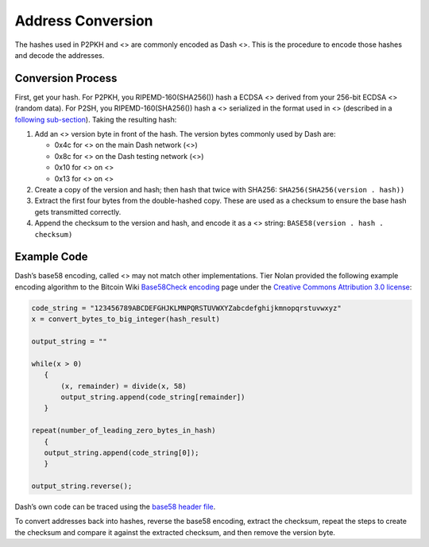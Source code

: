 Address Conversion
******************

The hashes used in P2PKH and <> are commonly encoded as Dash <>. This is
the procedure to encode those hashes and decode the addresses.

Conversion Process
==================

First, get your hash. For P2PKH, you RIPEMD-160(SHA256()) hash a ECDSA
<> derived from your 256-bit ECDSA <> (random data). For P2SH, you
RIPEMD-160(SHA256()) hash a <> serialized in the format used in <>
(described in a `following
sub-section <core-ref-transactions-raw-transaction-format>`__). Taking
the resulting hash:

1. Add an <> version byte in front of the hash. The version bytes
   commonly used by Dash are:

   -  0x4c for <> on the main Dash network (<>)

   -  0x8c for <> on the Dash testing network (<>)

   -  0x10 for <> on <>

   -  0x13 for <> on <>

2. Create a copy of the version and hash; then hash that twice with
   SHA256: ``SHA256(SHA256(version . hash))``

3. Extract the first four bytes from the double-hashed copy. These are
   used as a checksum to ensure the base hash gets transmitted
   correctly.

4. Append the checksum to the version and hash, and encode it as a <>
   string: ``BASE58(version . hash . checksum)``

Example Code
============

Dash’s base58 encoding, called <> may not match other implementations.
Tier Nolan provided the following example encoding algorithm to the
Bitcoin Wiki `Base58Check
encoding <https://en.bitcoin.it/wiki/Base58Check_encoding>`__ page under
the `Creative Commons Attribution 3.0
license <https://creativecommons.org/licenses/by/3.0/>`__:

.. code:: c

   code_string = "123456789ABCDEFGHJKLMNPQRSTUVWXYZabcdefghijkmnopqrstuvwxyz"
   x = convert_bytes_to_big_integer(hash_result)

   output_string = ""

   while(x > 0)
      {
          (x, remainder) = divide(x, 58)
          output_string.append(code_string[remainder])
      }

   repeat(number_of_leading_zero_bytes_in_hash)
      {
      output_string.append(code_string[0]);
      }

   output_string.reverse();

Dash’s own code can be traced using the `base58 header
file <https://github.com/dashpay/dash/blob/master/src/base58.h>`__.

To convert addresses back into hashes, reverse the base58 encoding,
extract the checksum, repeat the steps to create the checksum and
compare it against the extracted checksum, and then remove the version
byte.
